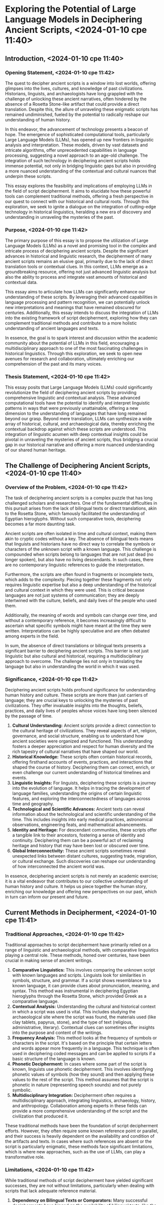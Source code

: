 * Exploring the Potential of Large Language Models in Deciphering Ancient Scripts, <2024-01-10 сре 11:40>
** Introduction, <2024-01-10 сре 11:40>
*** Opening Statement, <2024-01-10 сре 11:42>
The quest to decipher ancient scripts is a window into lost worlds,
offering glimpses into the lives, cultures, and knowledge of past
civilizations. Historians, linguists, and archaeologists have long
grappled with the challenge of unlocking these ancient narratives,
often hindered by the absence of a Rosetta Stone-like artifact that
could provide a direct translation. Despite this, the allure of
unraveling these enigmatic scripts has remained undiminished, fueled
by the potential to radically reshape our understanding of human
history.

In this endeavor, the advancement of technology presents a beacon of
hope. The emergence of sophisticated computational tools, particularly
Large Language Models (LLMs), has opened up new frontiers in
linguistic analysis and interpretation. These models, driven by vast
datasets and intricate algorithms, offer unprecedented capabilities in
language processing, suggesting a novel approach to an age-old
challenge. The integration of such technology in deciphering ancient
scripts holds immense potential, not only in bridging linguistic gaps
but also in providing a more nuanced understanding of the contextual
and cultural nuances that underpin these scripts.

This essay explores the feasibility and implications of employing LLMs
in the field of script decipherment. It aims to elucidate how these
powerful tools can complement traditional methods, offering a fresh
perspective in our quest to connect with our historical and cultural
roots. Through this exploration, we seek to ignite a dialogue on the
integration of cutting-edge technology in historical linguistics,
heralding a new era of discovery and understanding in unraveling the
mysteries of the past.
*** Purpose, <2024-01-10 сре 11:42>
The primary purpose of this essay is to propose the utilization of
Large Language Models (LLMs) as a novel and promising tool in the
complex and intricate process of deciphering ancient scripts. Despite
the significant advances in historical and linguistic research, the
decipherment of many ancient scripts remains an elusive goal,
primarily due to the lack of direct translation tools or contextual
clues. In this context, LLMs emerge as a groundbreaking resource,
offering not just advanced linguistic analysis but also the ability to
process and integrate vast amounts of historical and contextual data.

This essay aims to articulate how LLMs can significantly enhance our
understanding of these scripts. By leveraging their advanced
capabilities in language processing and pattern recognition, we can
potentially unlock new interpretations and meanings that have remained
obscured for centuries. Additionally, this essay intends to discuss
the integration of LLMs into the existing framework of script
decipherment, exploring how they can complement traditional methods
and contribute to a more holistic understanding of ancient languages
and texts.

In essence, the goal is to spark interest and discussion within the
academic community about the potential of LLMs in this field,
encouraging a multidisciplinary approach to one of the most
fascinating challenges in historical linguistics. Through this
exploration, we seek to open new avenues for research and
collaboration, ultimately enriching our comprehension of the past and
its many voices.
*** Thesis Statement, <2024-01-10 сре 11:42>
This essay posits that Large Language Models (LLMs) could
significantly revolutionize the field of deciphering ancient scripts
by providing comprehensive linguistic and contextual analysis. These
advanced computational tools have the potential to identify and
interpret linguistic patterns in ways that were previously
unattainable, offering a new dimension to the understanding of
languages that have long remained beyond our grasp. Beyond mere
translation, LLMs can synthesize a wide array of historical, cultural,
and archaeological data, thereby enriching the contextual backdrop
against which these scripts are understood. This integration of
linguistic acumen with deep contextual insights could be pivotal in
unraveling the mysteries of ancient scripts, thus bridging a crucial
gap in our historical narrative and offering a more nuanced
understanding of our shared human heritage.
** The Challenge of Deciphering Ancient Scripts, <2024-01-10 сре 11:40>
*** Overview of the Problem, <2024-01-10 сре 11:42>
The task of deciphering ancient scripts is a complex puzzle that has
long challenged scholars and researchers. One of the fundamental
difficulties in this pursuit arises from the lack of bilingual texts
or direct translations, akin to the Rosetta Stone, which famously
facilitated the understanding of Egyptian hieroglyphs. Without such
comparative tools, deciphering becomes a far more daunting task.

Ancient scripts are often isolated in time and cultural context,
making them akin to cryptic codes without a key. The absence of
bilingual texts means that linguists and historians have no direct way
to correlate the symbols or characters of the unknown script with a
known language. This challenge is compounded when scripts belong to
languages that are not just dead (no longer spoken), but also have no
living descendants. In such cases, there are no contemporary
linguistic references to guide the interpretation.

Furthermore, the scripts are often found in fragments or incomplete
texts, which adds to the complexity. Piecing together these fragments
not only requires linguistic expertise but also a deep understanding
of the historical and cultural context in which they were used. This
is critical because languages are not just systems of communication;
they are deeply intertwined with the culture, beliefs, and daily lives
of the people who used them.

Additionally, the meaning of words and symbols can change over time,
and without a contemporary reference, it becomes increasingly
difficult to ascertain what specific symbols might have meant at the
time they were written. Interpretations can be highly speculative and
are often debated among experts in the field.

In sum, the absence of direct translations or bilingual texts presents
a significant barrier to deciphering ancient scripts. This barrier is
not just linguistic but also cultural and historical, requiring a
multidisciplinary approach to overcome. The challenge lies not only in
translating the language but also in understanding the world in which
it was used.
*** Significance, <2024-01-10 сре 11:42>
Deciphering ancient scripts holds profound significance for
understanding human history and culture. These scripts are more than
just carriers of language; they are crucial keys to unlocking the
mysteries of past civilizations. They offer invaluable insights into
the thoughts, beliefs, practices, and daily lives of peoples whose
voices have long been silenced by the passage of time.

1. *Cultural Understanding:* Ancient scripts provide a direct
   connection to the cultural heritage of civilizations. They reveal
   aspects of art, religion, governance, and social structure,
   enabling us to understand how ancient societies were organized and
   functioned. This understanding fosters a deeper appreciation and
   respect for human diversity and the rich tapestry of cultural
   narratives that have shaped our world.
2. *Historical Knowledge:* These scripts often contain historical
   records, offering firsthand accounts of events, practices, and
   interactions that shaped the course of history. Deciphering them
   can correct, enrich, or even challenge our current understanding of
   historical timelines and events.
3. *Linguistic Insights:* For linguists, deciphering these scripts is
   a journey into the evolution of language. It helps in tracing the
   development of language families, understanding the origins of
   certain linguistic features, and exploring the interconnectedness
   of languages across time and geography.
4. *Technological and Scientific Advances:* Ancient texts can reveal
   information about the technological and scientific understanding of
   the time. This includes insights into early medical practices,
   astronomical observations, engineering feats, and mathematical
   advancements.
5. *Identity and Heritage:* For descendant communities, these scripts
   offer a tangible link to their ancestors, fostering a sense of
   identity and continuity. Deciphering them can be a powerful act of
   reclaiming heritage and history that may have been lost or obscured
   over time.
6. *Global Interconnectivity:* These ancient scripts sometimes reveal
   unexpected links between distant cultures, suggesting trade,
   migration, or cultural exchange. Such discoveries can reshape our
   understanding of how interconnected the ancient world was.

In essence, deciphering ancient scripts is not merely an academic
exercise; it is a vital endeavor that contributes to our collective
understanding of human history and culture. It helps us piece together
the human story, enriching our knowledge and offering new perspectives
on our past, which in turn can inform our present and future.
** Current Methods in Decipherment, <2024-01-10 сре 11:41>
*** Traditional Approaches, <2024-01-10 сре 11:42>
Traditional approaches to script decipherment have primarily relied on
a range of linguistic and archaeological methods, with comparative
linguistics playing a central role. These methods, honed over
centuries, have been crucial in making sense of ancient writings.

1. *Comparative Linguistics:* This involves comparing the unknown
   script with known languages and scripts. Linguists look for
   similarities in symbols, structure, and grammar. If a script shows
   resemblance to a known language, it can provide clues about
   pronunciation, meaning, and syntax. This method was instrumental in
   deciphering Egyptian hieroglyphs through the Rosetta Stone, which
   provided Greek as a comparative language.
2. *Contextual Analysis:* Understanding the cultural and historical
   context in which a script was used is vital. This includes studying
   the archaeological site where the script was found, the materials
   used (like clay tablets, papyrus, stone), and the type of text
   (religious, administrative, literary). Contextual clues can
   sometimes offer insights into the purpose and content of the
   writings.
3. *Frequency Analysis:* This method looks at the frequency of symbols
   or characters in the script. It's based on the principle that
   certain letters and words appear more frequently in a
   language. This technique is often used in deciphering coded
   messages and can be applied to scripts if a basic structure of the
   language is known.
4. *Phonetic Decipherment:* In cases where some part of the script is
   known, linguists use phonetic decipherment. This involves
   identifying phonetic values of symbols (how they sound) and then
   applying these values to the rest of the script. This method
   assumes that the script is phonetic in nature (representing speech
   sounds) and not purely symbolic.
5. *Multidisciplinary Integration:* Decipherment often requires a
   multidisciplinary approach, integrating linguistics, archaeology,
   history, and anthropology. Collaboration among experts in these
   fields can provide a more comprehensive understanding of the script
   and the civilization that produced it.

These traditional methods have been the foundation of script
decipherment efforts. However, they often require some known reference
point or parallel, and their success is heavily dependent on the
availability and condition of the artifacts and texts. In cases where
such references are absent or the script is particularly enigmatic,
these methods face significant limitations, which is where new
approaches, such as the use of LLMs, can play a transformative role.
*** Limitations, <2024-01-10 сре 11:42>
While traditional methods of script decipherment have yielded
significant successes, they are not without limitations, particularly
when dealing with scripts that lack adequate reference material.

1. *Dependency on Bilingual Texts or Comparators:* Many successful
   decipherments have hinged on the availability of bilingual texts,
   like the Rosetta Stone for Egyptian hieroglyphs. Without such
   comparators, linguists have little to work with, making
   decipherment extremely challenging.
2. *Incomplete or Fragmented Data:* Often, the available artifacts are
   fragmented or incomplete. This lack of complete texts limits the
   ability to understand the full context and structure of the
   language, leading to partial or speculative interpretations.
3. *Complexity of Isolated Scripts:* Some scripts are isolated in time
   and have no known linguistic relatives. This isolation means there
   are no contemporary languages or scripts to compare with, making
   decipherment a more daunting task.
4. *Cultural and Contextual Gaps:* Understanding the cultural and
   historical context is crucial in decipherment. However, in many
   cases, the cultural context of the script is poorly understood, or
   critical information has been lost over time. This gap can lead to
   misinterpretation of the texts.
5. *Subjectivity and Speculation:* In the absence of clear reference
   points, interpretations can become highly speculative. Different
   linguists might propose varying interpretations of the same script,
   leading to debates and uncertainty in the field.
6. *Technological Constraints:* Traditional methods are often
   labor-intensive and time-consuming. They rely heavily on the
   expertise and intuition of a limited number of specialists, which
   can slow down progress and limit the scope of analysis.
7. *Evolution of Language:* Languages evolve over time, and scripts
   can contain ancient forms of language that differ significantly
   from their modern counterparts. This evolution can make it
   difficult to apply contemporary linguistic knowledge to ancient
   scripts.

These limitations highlight the need for innovative approaches and
tools that can supplement traditional methods. The integration of
technologies like LLMs offers the potential to overcome some of these
challenges by providing new ways to analyze linguistic data, fill in
contextual gaps, and manage the vast and complex datasets involved in
decipherment.
** Introduction to Large Language Models, <2024-01-10 сре 11:41>
*** What are LLMs? <2024-01-10 сре 11:43>
Large Language Models (LLMs) are advanced computational tools that
represent a significant leap in the field of natural language
processing and artificial intelligence. These models, powered by
machine learning algorithms, are trained on massive datasets
comprising texts from a wide array of sources, including books,
articles, websites, and other forms of written language. The training
process involves analyzing these texts to learn the intricacies of
language, including grammar, syntax, semantics, and even some aspects
of cultural and contextual nuances.

The capabilities of LLMs in processing and generating language are
multi-faceted:

1. *Language Understanding and Generation:* LLMs can comprehend and
   generate text in a manner that often mirrors human-like language
   proficiency. They can write essays, create poetry, or generate
   informative content on a wide range of topics.
2. *Pattern Recognition:* These models are exceptional at detecting
   patterns in text data. This includes recognizing linguistic
   structures, styles, and even subtle nuances in different languages.
3. *Contextual Analysis:* LLMs can analyze and understand context
   within the text. This means they can provide responses or generate
   text that is relevant to the given context, a critical aspect when
   dealing with varied and complex language data.
4. *Translation and Transliteration:* Though not their primary
   function, LLMs can assist in translating languages and offer
   transliteration capabilities, which can be particularly useful in
   understanding scripts that are closely related to known languages.
5. *Cross-disciplinary Integration:* Given their training on diverse
   datasets, LLMs can synthesize information across different
   fields. This is particularly relevant in deciphering scripts, where
   understanding the historical, cultural, and societal context is as
   important as understanding the language itself.
6. *Adaptability and Learning:* LLMs are designed to learn and
   adapt. This means they can be fine-tuned or further trained on
   specific types of texts or languages, including ancient scripts, to
   enhance their accuracy in those areas.

In essence, LLMs represent a powerful tool in the realm of language
processing, offering capabilities that go beyond simple translation or
text generation. Their ability to analyze, understand, and generate
language, coupled with their capacity for pattern recognition and
contextual analysis, positions them as a potentially invaluable asset
in the field of deciphering ancient scripts.
*** Advances in Technology, <2024-01-10 сре 11:43>
The field of Large Language Models (LLMs) has witnessed remarkable
advancements in recent years, making them increasingly viable as tools
for deciphering ancient scripts. These technological strides have
enhanced the capabilities of LLMs in several key areas:

1. *Increased Model Size and Complexity:* Modern LLMs have
   significantly more parameters (the aspects of the model that are
   learned from training data) than earlier models. This increase in
   size and complexity allows them to capture subtler nuances in
   language and provides a deeper understanding of complex linguistic
   patterns.
2. *Improved Contextual Understanding:* Advances in algorithms have
   led to LLMs that are better at understanding and retaining context
   over longer stretches of text. This improvement is crucial for
   analyzing scripts where context provides vital clues to meaning.
3. *Fine-Tuning and Specialization:* LLMs can now be fine-tuned with
   specific datasets, including historical texts, archaeological
   findings, and linguistic studies. This specialization allows the
   models to become more adept at handling the unique challenges
   presented by ancient scripts.
4. *Multilingual and Cross-Linguistic Training:* The latest LLMs are
   trained on diverse datasets encompassing a broad spectrum of
   languages, including those with limited online presence. This
   multilingual training enhances their ability to recognize and
   analyze linguistic features across different language families, a
   vital feature for deciphering scripts with uncertain linguistic
   origins.
5. *Enhanced Pattern Recognition:* The ability of LLMs to recognize
   and extrapolate patterns has improved, making them more effective
   in identifying recurring symbols, structures, and potential
   linguistic rules in undeciphered scripts.
6. *Interdisciplinary Integration:* Recent LLMs are increasingly
   capable of integrating and synthesizing information from various
   disciplines. This ability is essential in script decipherment,
   where understanding the cultural, historical, and social context of
   the script is as important as understanding the script itself.
7. *Responsible AI Use:* There is a growing emphasis on developing AI
   technologies, including LLMs, in a responsible manner. This
   approach ensures that the use of these models in sensitive areas
   like ancient scripts is respectful and mindful of cultural
   heritage.

These technological advancements have transformed LLMs into more
sophisticated tools, well-equipped to handle the multifaceted
challenges of deciphering ancient scripts. Their enhanced linguistic,
contextual, and pattern recognition capabilities, combined with the
ability to integrate information across various fields, make them a
promising addition to the traditional methods of script decipherment.
** Proposed Methodology Using LLMs, <2024-01-10 сре 11:41>
*** Data Analysis, <2024-01-10 сре 11:43>
The application of Large Language Models (LLMs) in deciphering ancient
scripts involves a nuanced approach to data analysis, focusing on
linguistic patterns. The methodology can be outlined as follows:

- *Pattern Recognition and Analysis:* LLMs can be employed to identify
  and analyze patterns within the script. This includes the frequency
  of symbols, recurring character sequences, and structural
  similarities. For instance, in an undeciphered script, certain
  symbols or groups of symbols might appear frequently in specific
  contexts, suggesting their potential linguistic significance, such
  as common words, grammatical markers, or syntax structures.
- *Linguistic Feature Extraction:* LLMs can extract and identify
  potential linguistic features from the script. This involves looking
  for parallels in phonetics, morphology, and syntax compared to known
  languages. The models can analyze the script to hypothesize about
  potential vowel and consonant representations, word boundaries, and
  even sentence structures, drawing on their extensive training in
  diverse linguistic systems.
- *Contextual Correlation:* By analyzing the script in its
  archaeological and historical context, LLMs can help in correlating
  linguistic patterns with specific cultural or functional uses. For
  example, if a script is predominantly found on religious artifacts,
  the model might focus on linguistic patterns that align with
  religious or ceremonial language use in known languages.
- *Cross-linguistic Comparison:* LLMs can compare the script with a
  wide range of known languages, including extinct and lesser-known
  languages. This comparison might reveal similarities with other
  languages or language families, providing clues about the script's
  linguistic lineage or influence.
- *Hypothesis Generation for Symbol Meaning:* Based on the analysis,
  LLMs can generate hypotheses about the meaning of individual symbols
  or groups of symbols. These hypotheses can then be tested against
  the script as a whole and refined over time, gradually building
  towards a more comprehensive understanding of the script.
- *Iterative Learning and Refinement:* As the LLMs are exposed to more
  data and feedback, they can iteratively learn and refine their
  analyses. This means that initial hypotheses can be continuously
  improved, adapting to new data or insights as they emerge.

Through these steps, LLMs can play a crucial role in deciphering
linguistic patterns in ancient scripts, complementing and enhancing
traditional methods. Their ability to process vast amounts of data and
recognize complex patterns makes them a powerful tool in the
challenging task of script decipherment.
*** Contextual Understanding, <2024-01-10 сре 11:43>
The ability of Large Language Models (LLMs) to integrate and
synthesize historical and cultural context is one of their most
significant features, especially in the context of deciphering ancient
scripts. This capability is crucial because the meaning and usage of
any script are deeply embedded in the cultural and historical milieu
in which it was used. The following points elaborate on how LLMs can
achieve this contextual understanding:

1. *Synthesis of Multidisciplinary Data:* LLMs can process and
   synthesize information from a wide range of disciplines such as
   history, archaeology, anthropology, and cultural studies. This
   interdisciplinary analysis allows LLMs to place linguistic data
   within a broader historical and cultural framework, offering
   insights that might not be apparent through linguistic analysis
   alone.
2. *Historical Contextualization:* LLMs can analyze the historical
   context of the script by cross-referencing the time period,
   geographical location, and known historical events of the
   civilization. Understanding the historical backdrop can provide
   clues about the script’s function and meaning, such as whether it
   was used for administrative, religious, or educational purposes.
3. *Cultural Insights:* By accessing data on cultural practices,
   religious beliefs, social structures, and even economic systems of
   the relevant civilization, LLMs can provide a more nuanced
   understanding of the script. For example, the prevalence of certain
   symbols in religious contexts might suggest their spiritual or
   ceremonial significance.
4. *Linguistic Relativity and Ethnolinguistics:* LLMs can draw on
   principles of linguistic relativity and ethnolinguistics, which
   explore the relationship between language, culture, and
   thought. This approach can help in understanding how the worldview
   and cultural practices of a civilization might be reflected in
   their script.
5. *Comparative Cultural Analysis:* LLMs can compare the cultural and
   historical context of the script with those of other known
   civilizations. This comparison can reveal influences, trade
   relations, or migrations that might have shaped the script’s
   development.
6. *Temporal and Geographical Patterns:* By analyzing the distribution
   of the script across different time periods and geographical
   locations, LLMs can identify patterns that offer insights into its
   evolution and usage over time.
7. *Feedback Loop with Archaeological Discoveries:* LLMs can
   incorporate new archaeological findings to continually update and
   refine the contextual understanding of the script. This dynamic
   process ensures that the interpretation of the script evolves with
   the latest discoveries and research.

In essence, LLMs’ ability to integrate and synthesize historical and
cultural context can significantly enrich the process of deciphering
ancient scripts. It allows for a more holistic approach that not only
deciphers the language but also understands the life and times of the
people who used it.
*** Hypothesis Generation, <2024-01-10 сре 11:43>
Large Language Models (LLMs) can play a pivotal role in formulating
hypotheses about the meaning of ancient scripts, an essential step in
the decipherment process. Their advanced capabilities enable them to
generate educated guesses about script meanings, which can then be
further tested and refined. Here’s how LLMs can aid in this hypothesis
generation:

1. *Pattern-Based Hypotheses:* LLMs, with their sophisticated pattern
   recognition capabilities, can analyze the structure and frequency
   of symbols within a script. From these patterns, they can generate
   hypotheses about possible linguistic functions of these symbols,
   such as identifying recurring symbols that might represent common
   words, grammatical markers, or numerals.
2. *Contextual Hypotheses:* By synthesizing the contextual information
   surrounding the script, such as its archaeological site, the type
   of artifacts it is found on, and the known history of the
   civilization, LLMs can propose hypotheses about the script’s
   purpose and content. For example, a script predominantly found in
   burial sites might be hypothesized to contain funerary rituals or
   ancestral veneration texts.
3. *Comparative Linguistic Analysis:* LLMs can compare the
   undeciphered script with a database of known languages and
   scripts. Through this comparative analysis, they can suggest
   potential linguistic affiliations or influences, hypothesizing that
   certain symbols or structures might be analogous to those in known
   languages.
4. *Semantic and Phonetic Guesses:* Based on the structure and context
   of the script, LLMs can make educated guesses about the semantic
   (meaning) or phonetic (sound) values of certain symbols. These
   guesses can form the basis of a working translation, which can be
   tested and refined.
5. *Cross-Disciplinary Integration:* By integrating data from various
   disciplines, LLMs can propose hypotheses that consider the script
   in a broader cultural, historical, and social context. For
   instance, knowledge of a significant historical event during the
   script’s era might lead to a hypothesis that certain inscriptions
   relate to that event.
6. *Iterative Refinement:* One of the strengths of LLMs is their
   ability to learn and adapt. As new data is inputted and feedback is
   received from ongoing research, the model can refine its
   hypotheses, making them more accurate over time.
7. *Testing Against New Discoveries:* As new archaeological
   discoveries are made or new insights are gained from ongoing
   research in related fields, LLMs can use this information to test
   and refine their hypotheses, ensuring that they remain dynamic and
   relevant.

In summary, LLMs can assist in generating a range of hypotheses about
the meaning of ancient scripts. Their ability to process vast amounts
of linguistic and contextual data, recognize patterns, and draw
parallels with known languages makes them well-suited for this
task. These hypotheses can provide a valuable starting point for
further research and analysis by experts in the field.
** Benefits and Potential Impact, <2024-01-10 сре 11:41>
*** Enhancing Current Methods, <2024-01-10 сре 11:43>
Large Language Models (LLMs) hold the potential to significantly
complement and enhance traditional decipherment techniques. Their
integration into the field of script decipherment can create a
synergistic relationship with existing methods, leveraging the
strengths of both computational and conventional approaches. Here's
how LLMs can enhance traditional decipherment techniques:

1. *Augmenting Linguistic Analysis:* Traditional methods often rely on
   the expertise of linguists in recognizing and interpreting
   linguistic patterns. LLMs can augment this by processing vast
   amounts of linguistic data at an unprecedented scale, identifying
   patterns, and generating hypotheses that might not be immediately
   apparent to human researchers.
2. *Bridging Gaps in Data:* In cases where data is scarce or
   incomplete, which is a common challenge in deciphering ancient
   scripts, LLMs can help bridge these gaps. They can generate
   plausible linguistic scenarios or fill in missing content based on
   the context and patterns learned from their extensive training
   datasets.
3. *Speed and Efficiency:* The manual analysis of scripts is a
   time-consuming and labor-intensive process. LLMs can rapidly
   analyze large volumes of text, providing quick insights that would
   take much longer to achieve through traditional methods.
4. *Multifaceted Contextual Analysis:* While traditional decipherment
   often involves considering the historical and cultural context,
   LLMs can synthesize and integrate contextual information from a
   broader range of sources and disciplines. This comprehensive
   analysis can provide a richer and more nuanced understanding of the
   script’s context.
5. *Handling Ambiguity and Complexity:* Ancient scripts can be highly
   ambiguous and complex. LLMs, with their advanced algorithms, are
   adept at handling such complexities and can offer multiple
   interpretations or viewpoints that can be further explored by
   experts.
6. *Supporting Comparative Linguistics:* For scripts that lack a
   direct comparator, LLMs can assist in finding linguistic parallels
   with a wide range of known languages, some of which might be
   overlooked in traditional methods due to the sheer scope of
   comparison.
7. *Facilitating Interdisciplinary Collaboration:* By providing
   insights that combine linguistic analysis with historical,
   cultural, and archaeological data, LLMs can facilitate a more
   interdisciplinary approach to decipherment, bringing together
   experts from various fields.
8. *Continuous Learning and Adaptation:* LLMs have the advantage of
   continuous learning. As new discoveries are made or new data
   becomes available, the models can be updated and retrained to
   reflect the latest knowledge, thus continually enhancing their
   effectiveness.

In summary, LLMs can play a supportive and complementary role in the
decipherment of ancient scripts. By combining their computational
power with the nuanced understanding and expertise of human linguists
and historians, a more comprehensive and efficient approach to
decipherment can be achieved.
*** Broadening Perspectives, <2024-01-10 сре 11:43>
The integration of Large Language Models (LLMs) into the study of
ancient scripts can significantly broaden perspectives and potentially
lead to new insights or reinterpretations. This integration represents
an innovative melding of computational power with traditional
scholarly methods, opening up several avenues for fresh
understandings:

- *Uncovering Overlooked Patterns:* LLMs, with their extensive pattern
  recognition capabilities, can identify subtle linguistic and
  structural patterns within scripts that might be overlooked by
  traditional methods. These patterns could reveal new insights about
  the language, such as unique grammatical structures or previously
  unrecognized linguistic connections.
- *Expanding Linguistic Comparisons:* LLMs have access to vast
  databases of languages, including many that are lesser-known or
  extinct. This enables comprehensive comparative linguistic analysis,
  which might uncover connections between the ancient script and other
  languages, suggesting possible linguistic influences or migrations.
- *Reevaluating Historical Context:* By synthesizing a wide range of
  historical and cultural data, LLMs can offer new perspectives on the
  context in which the script was used. This could lead to a
  reevaluation of previously held beliefs about the script’s role in
  its society, such as its use in administrative, religious, or
  commercial contexts.
- *Enhancing Semantic Interpretation:* LLMs can assist in
  hypothesizing the meaning of symbols or words within the script
  based on contextual clues and linguistic analysis. This can lead to
  new or alternative interpretations of segments of the script, which
  can be further tested and refined by experts.
- *Cross-Disciplinary Integration for Holistic Understanding:* The
  capability of LLMs to integrate information across disciplines (like
  linguistics, archaeology, anthropology) can provide a more holistic
  understanding of the script, offering insights that are not just
  linguistic but also cultural and historical.
- *Challenging Established Interpretations:* With their ability to
  process and analyze large datasets impartially, LLMs might challenge
  established interpretations of scripts, prompting scholars to
  revisit and possibly revise their understanding.
- *Predictive Modeling:* LLMs can create predictive models of how the
  script might have evolved over time. This modeling can offer
  insights into the development of the language and its writing
  system, providing a dynamic view of its linguistic evolution.
- *Interactive and Dynamic Research Process:* The use of LLMs allows
  for a more interactive and dynamic research process. Scholars can
  input hypotheses and receive immediate feedback from the model,
  facilitating a more iterative and responsive approach to
  decipherment.

In essence, the integration of LLMs into the decipherment of ancient
scripts has the potential to significantly enrich and expand our
understanding of these ancient languages. By offering new insights,
challenging existing interpretations, and enabling a more
comprehensive analysis, LLMs can help unlock the secrets of these
scripts in ways previously unimagined.
*** Interdisciplinary Collaboration, <2024-01-10 сре 11:43>
The incorporation of Large Language Models (LLMs) into the
decipherment of ancient scripts underscores the immense potential for
interdisciplinary collaboration, bridging the gap between
computational linguistics and traditional historical and
archaeological methods. This collaborative approach can lead to a more
enriched and comprehensive understanding of ancient scripts.

- *Combining Strengths:* Computational linguistics, with its focus on
  algorithmic and data-driven analysis, offers a powerful tool for
  processing and analyzing large datasets. When combined with the
  nuanced understanding and contextual knowledge of historians and
  archaeologists, it creates a synergy that can lead to more robust
  and informed interpretations of ancient scripts.
- *Facilitating Data Sharing and Analysis:* LLMs can process and
  synthesize vast amounts of data from various sources, including
  historical texts, archaeological findings, and linguistic
  studies. This capability allows for the integration of data across
  disciplines, facilitating a shared platform for analysis and
  interpretation.
- *Enhancing Contextual Understanding:* Historians and archaeologists
  provide essential insights into the cultural, social, and historical
  contexts of ancient scripts. By integrating these insights with the
  linguistic analysis of LLMs, researchers can gain a deeper
  understanding of the scripts, going beyond the mere translation to
  grasp their significance in their historical setting.
- *Cross-Disciplinary Methodologies:* The collaboration encourages the
  development of cross-disciplinary methodologies that leverage the
  strengths of both computational and traditional approaches. For
  example, machine learning models can be trained with inputs from
  historical research to better recognize patterns relevant to
  specific cultural contexts.
- *Innovative Research Frameworks:* This interdisciplinary
  collaboration can lead to the creation of innovative research
  frameworks that are more adaptable and comprehensive. Such
  frameworks can accommodate new discoveries and evolving theories
  more fluidly, allowing for a dynamic approach to decipherment.
- *Expanding Research Horizons:* Collaboration between computational
  linguists and traditional scholars can expand research horizons,
  opening up new questions and areas of inquiry. It encourages
  scholars from different fields to engage with each other’s work,
  fostering a richer academic dialogue.
- *Educational and Training Opportunities:* This collaboration also
  provides opportunities for educational and training programs that
  bridge computational and traditional disciplines. Such programs can
  prepare a new generation of researchers who are adept in both
  technological and traditional research methods.
- *Ethical and Cultural Sensitivity:* Collaborative efforts can also
  ensure that the use of technology in deciphering ancient scripts is
  conducted ethically and respectfully, with an awareness of the
  cultural significance of these artifacts.

In summary, the potential for collaboration between computational
linguistics and traditional historical and archaeological methods
opens up exciting new possibilities in the field of script
decipherment. It promises a more holistic, nuanced, and effective
approach to understanding the rich tapestry of human history encoded
in ancient scripts.
** Challenges and Considerations, <2024-01-10 сре 11:41>
*** Limitations of LLMs, <2024-01-10 сре 11:43>
While Large Language Models (LLMs) offer groundbreaking possibilities
in deciphering ancient scripts, it is crucial to acknowledge their
limitations. Understanding these constraints is essential for
responsibly leveraging LLMs in historical and linguistic research.

1. *Dependence on Data Quality:* The effectiveness of LLMs is heavily
   dependent on the quality and breadth of the data they are trained
   on. For ancient scripts, especially those with limited available
   data or context, the training material may be insufficient or not
   representative enough for accurate analysis.
2. *Speculative Interpretations:* LLMs, in the absence of definitive
   data, often rely on probabilistic models to generate
   interpretations. These interpretations can be speculative and
   should be treated as hypotheses rather than conclusive
   findings. The speculative nature of these interpretations requires
   careful consideration and validation by experts.
3. *Lack of Cultural and Historical Nuance:* While LLMs are adept at
   processing language, they may lack an in-depth understanding of the
   cultural and historical nuances specific to an ancient
   civilization. This gap can lead to misinterpretations or
   oversimplified analysis of complex scripts.
4. *Language Evolution and Dead Languages:* LLMs are primarily trained
   on contemporary, living languages. Their effectiveness in dealing
   with ancient, dead languages, which may have evolved significantly
   from their modern counterparts, can be limited.
5. *Bias in Training Data:* If the training data for LLMs contain
   biases or inaccuracies, these can be reflected in the model’s
   output. This is particularly concerning when dealing with
   historical texts, which may already have interpretations influenced
   by the biases of earlier scholars.
6. *Generalization Risks:* LLMs are designed to identify patterns and
   generalize from them. This approach, while useful in many contexts,
   can be problematic when dealing with unique or rare features of
   ancient scripts, where generalization might lead to erroneous
   conclusions.
7. *Overreliance on Computational Methods:* There is a risk of
   overreliance on LLMs, which might lead to undervaluing traditional
   linguistic and archaeological methods. It’s important to use LLMs
   as complementary tools rather than replacements for human
   expertise.
8. *Cultural Considerations:* The use of LLMs in deciphering scripts
   of ancient civilizations carries considerations, especially
   regarding the representation and interpretation of cultural
   heritage. It's crucial to approach this work with sensitivity and
   respect for the cultures to which these scripts belong.

In conclusion, while LLMs present an exciting new frontier in the
decipherment of ancient scripts, it is important to approach their use
with a critical eye towards their limitations and the potential
challenges they pose. Balancing their computational power with the
expertise and insights of traditional scholars will be key to their
successful integration into this field.
*** Cultural Sensitivity, <2024-01-10 сре 11:44>
In employing Large Language Models (LLMs) for deciphering ancient
scripts, it is imperative to practice cultural sensitivity. These
scripts are not just historical artifacts; they are integral parts of
the cultural and intellectual heritage of the communities and
civilizations they originated from. Using technology responsibly and
respectfully in this context involves several key considerations:

1. *Respect for Cultural Heritage:* Ancient scripts often hold
   significant cultural, spiritual, and historical value. It’s
   essential to approach their decipherment with respect for the
   cultural heritage they represent. This respect should be reflected
   in how findings are interpreted, presented, and shared.
2. *Involvement of Descendant Communities:* Where possible,
   researchers should involve communities descended from the cultures
   that created these scripts. This inclusion ensures that the
   interpretations and use of these scripts are aligned with the
   perspectives and sensitivities of those who are most closely
   connected to them.
3. *Use of Data:* In the process of training and utilizing LLMs, it’s
   crucial to ensure that the data used is respects the rights and
   integrity of the source materials, especially when they are of
   cultural significance.
4. *Awareness of Interpretative Impact:* The interpretation of ancient
   scripts can significantly impact our understanding of a culture’s
   history and identity. Researchers should be aware of the
   implications their work can have on the perception and
   representation of these cultures, both in academic circles and the
   public domain.
5. *Avoidance of Cultural Appropriation:* Care should be taken to
   avoid the appropriation of cultural elements for purposes that are
   misaligned with their original context and meaning. The work should
   aim to enlighten and educate, rather than exploit or misrepresent.
6. *Collaboration with Cultural Experts:* Collaborating with experts
   in cultural studies, anthropology, and related fields can provide
   valuable insights into the appropriate handling and interpretation
   of these scripts. Such collaboration can guide the research to be
   more culturally informed and sensitive.
7. *Sensitivity in Publication and Presentation:* When publishing
   findings or presenting them to the public, it’s important to do so
   in a manner that is respectful of the cultures involved. This
   includes acknowledging the cultural origin of the scripts and
   avoiding sensationalism or misrepresentation.
8. *Continuous Reflection and Learning:* Cultural sensitivity is an
   ongoing process. Researchers should continually reflect on their
   approach, seek feedback from relevant communities, and be willing
   to adapt their methods in response to new insights and
   perspectives.

In summary, the use of LLMs in deciphering ancient scripts carries
with it a responsibility to be culturally sensitive and
respectful. This approach not only ensures ethical research practices
but also contributes to a deeper, more nuanced understanding and
appreciation of the rich cultural legacies embodied in these ancient
texts.
** Conclusion, <2024-01-10 сре 11:41>
*** Recapitulation, <2024-01-10 сре 11:44>
In conclusion, this essay has explored the innovative potential of
integrating Large Language Models (LLMs) into the field of deciphering
ancient scripts. LLMs, with their advanced capabilities in language
processing, pattern recognition, and contextual analysis, offer a new
dimension to the traditional methods of script decipherment.

The primary contributions of LLMs in this field can be summarized as
follows:

1. *Enhanced Linguistic Analysis:* LLMs can process and analyze vast
   linguistic data, identifying patterns and structures in ancient
   scripts that might elude traditional methods. This capability is
   particularly valuable in dealing with scripts that have little to
   no reference material.
2. *Contextual and Cultural Synthesis:* These models are adept at
   synthesizing historical, cultural, and archaeological data,
   providing a richer contextual background against which these
   scripts can be interpreted. This holistic approach is crucial for a
   deeper understanding of the scripts beyond their linguistic
   content.
3. *Interdisciplinary Collaboration:* The integration of LLMs
   encourages a multidisciplinary approach, bringing together
   computational linguistics, traditional historical, and
   archaeological methods. This collaboration opens new avenues for
   research and can lead to more comprehensive and nuanced
   interpretations of ancient scripts.
4. *Innovative Hypotheses and Insights:* By generating and testing
   hypotheses about script meanings, LLMs can offer new insights and
   potentially challenge established interpretations, broadening our
   perspective on ancient languages and cultures.
5. *Cultural Sensitivity:* The use of LLMs in this sensitive area
   underscores the importance of cultural sensitivity and ethical
   research practices. Respecting the cultural significance of these
   scripts and involving descendant communities in the research
   process is paramount.

In essence, the potential of LLMs to aid in the decipherment of
ancient scripts is significant. While acknowledging their limitations
and the need for careful, respectful application, LLMs represent a
promising tool that can complement and enhance our understanding of
these invaluable links to our past. As we continue to explore and
refine the use of these advanced technologies, we open ourselves to a
deeper connection with the rich tapestry of human history, encoded in
scripts that have awaited interpretation for centuries.
*** Call to Action, <2024-01-10 сре 11:44>
As we stand on the threshold of a new era in deciphering ancient
scripts, it is imperative to not only acknowledge the potential of
Large Language Models (LLMs) but also to actively engage in further
exploration and interdisciplinary collaboration. The integration of
LLMs into traditional decipherment methodologies is not just an
opportunity but a call to action for scholars, technologists, and
enthusiasts in related fields.

1. *Encouragement for Scholarly Exploration:* Researchers and scholars
   in the fields of linguistics, history, archaeology, and computer
   science are encouraged to delve into the possibilities offered by
   LLMs. This exploration can involve experimenting with different
   models, refining algorithms, and tailoring these tools to the
   unique challenges of ancient scripts.
2. *Fostering Interdisciplinary Teams:* The successful application of
   LLMs in script decipherment requires the formation of
   interdisciplinary teams. These teams should bring together
   expertise from computational linguistics, historical research,
   archaeology, and cultural studies to ensure a holistic and informed
   approach.
3. *Investment in Research and Development:* Institutions, funding
   bodies, and technology companies are called upon to invest in
   research and development in this niche yet promising area. Such
   investment will facilitate the necessary technological advancements
   and provide resources for in-depth studies.
4. *Open Source and Collaborative Platforms:* Developing open-source
   platforms and collaborative networks can democratize access to
   these tools and encourage a global community of researchers to
   contribute to and benefit from this endeavor. Sharing data,
   findings, and methodologies transparently can accelerate progress
   in this field.
5. *Engaging with Descendant Communities:* It is vital to engage with
   and include descendant communities of the ancient civilizations
   whose scripts are being studied. Their insights, perspectives, and
   cultural understandings can greatly enrich the research process and
   outcomes.
6. *Responsible Research:* As we forge ahead, it is crucial to conduct
   this research responsibly, being mindful of the cultural and
   historical significance of these scripts. The use of technology in
   this field should be guided by principles of respect, sensitivity,
   and inclusivity.
7. *Educational Initiatives:* Educational institutions should consider
   integrating aspects of this interdisciplinary approach into their
   curricula, preparing a new generation of researchers who are
   equipped with both the technological skills and the
   historical-cultural sensitivity required for this work.
8. *Public Engagement and Awareness:* Lastly, raising public awareness
   about the significance of deciphering ancient scripts and the
   potential role of LLMs can garner broader interest and support for
   these endeavors. This can also help in preserving and appreciating
   the cultural heritage represented by these scripts.

By embracing this call to action, we can collectively contribute to
unraveling the mysteries encoded in ancient scripts, enriching our
understanding of human history and heritage. This journey, though
fraught with challenges, holds the promise of unlocking secrets of the
past, fostering a deeper connection across time and cultures.
*** Future Outlook, <2024-01-10 сре 11:44>
As we look towards the future, the implications of integrating Large
Language Models (LLMs) in the decipherment of ancient scripts are
profound and far-reaching. This approach represents not just a
technological advancement, but a paradigm shift in how we connect with
and understand the legacies of ancient civilizations.

The potential of LLMs to unlock the secrets of these long-silent
scripts is more than an academic pursuit; it is a journey into the
heart of human history. By deciphering these scripts, we stand to gain
invaluable insights into the lives, thoughts, and cultures of our
ancestors. This knowledge enriches our understanding of the human
story, revealing the interconnectedness of our past and offering new
perspectives on the development of languages, cultures, and societies.

Looking ahead, the collaboration between computational and traditional
methods promises to open new doors in historical research. It
signifies a merging of science and humanities, where technology acts
as a bridge between the present and the past. This interdisciplinary
approach can lead to discoveries that were once thought impossible,
providing a clearer, more nuanced picture of ancient civilizations.

The future of script decipherment, powered by LLMs and grounded in
ethical, collaborative research, holds the potential to rewrite
history books. It challenges us to rethink our narratives of the past,
to recognize the complexities and richness of ancient cultures, and to
appreciate more deeply the diversity of human ingenuity and
expression.

As we continue to develop and refine these technological tools, we do
so with the promise of uncovering lost knowledge, connecting with our
heritage in profound ways, and passing on a more complete
understanding of the human journey to future generations. In this
endeavor, we are not just decoding texts; we are rediscovering voices
that have been silent for millennia, allowing them to speak once again
and contribute to our collective history. This is the true power and
promise of leveraging LLMs in understanding ancient civilizations – a
journey that transcends time, bringing the wisdom of the past to
inform our present and inspire our future.
** Further Reading, <2024-01-10 сре 11:41>
To delve deeper into the topics covered in this essay, including
script decipherment, computational linguistics, and the intersection
of technology with historical and archaeological studies, the
following list of literature provides a comprehensive starting point
for further reading:

1. "The Decipherment of Ancient Maya Writing" by Stephen D. Houston,
   Oswaldo Chinchilla Mazariegos, and David Stuart:
   - This book offers a fascinating account of the decipherment of
     Maya script, providing insights into the methodologies and
     challenges involved in understanding ancient writings.
2. "Computational Linguistics: An Introduction" by Ralph Grishman:
   - A foundational text for understanding the field of computational
     linguistics, this book explores the techniques and applications
     of natural language processing.
3. "Lost Languages: The Enigma of the World's Undeciphered Scripts" by
   Andrew Robinson:
   - Robinson’s book delves into several still-undeciphered scripts,
     discussing the intriguing mystery surrounding them and the
     efforts made to understand these ancient languages.
4. "Digital Humanities" by Eileen Gardiner and Ronald G. Musto:
   - This book discusses the impact of digital technology on
     humanities research, offering insights into how computational
     methods are transforming the study of history and culture.
5. "Archaeology and Language: The Puzzle of Indo-European Origins" by
   Colin Renfrew:
   - Renfrew’s work explores the relationship between linguistic
     history and archaeology, particularly in the context of the
     Indo-European language family.
6. "Deep Learning for Natural Language Processing: Creating Neural
   Networks with Python" by Palash Goyal, Sumit Pandey, and Karan
   Jain:
   - For readers interested in the technical aspects of LLMs, this
     book provides a practical guide to creating neural networks for
     language processing using Python.
7. "Scripts and Literacy: Reading and Learning to Read Alphabets,
   Syllabaries and Characters" edited by Ingeborg Heintze and Hartmut
   Günther:
   - This collection of essays examines the relationship between
     scripts and literacy, offering a multidisciplinary perspective on
     reading and writing systems.
8. "The Riddle of the Labyrinth: The Quest to Crack an Ancient Code"
   by Margalit Fox:
   - This book narrates the compelling story of the decipherment of
     Linear B, an ancient script used by the Mycenaean civilization,
     highlighting the intricacies and challenges of script
     decipherment.
9. "Artificial Intelligence: A Guide to Intelligent Systems" by
   Michael Negnevitsky:
   - Negnevitsky’s book provides an accessible introduction to
     artificial intelligence, covering key concepts and technologies
     that underpin systems like LLMs.

Each of these works offers valuable insights and perspectives that
enrich the understanding of script decipherment, computational
linguistics, and the broader implications of technology in historical
and cultural studies.
